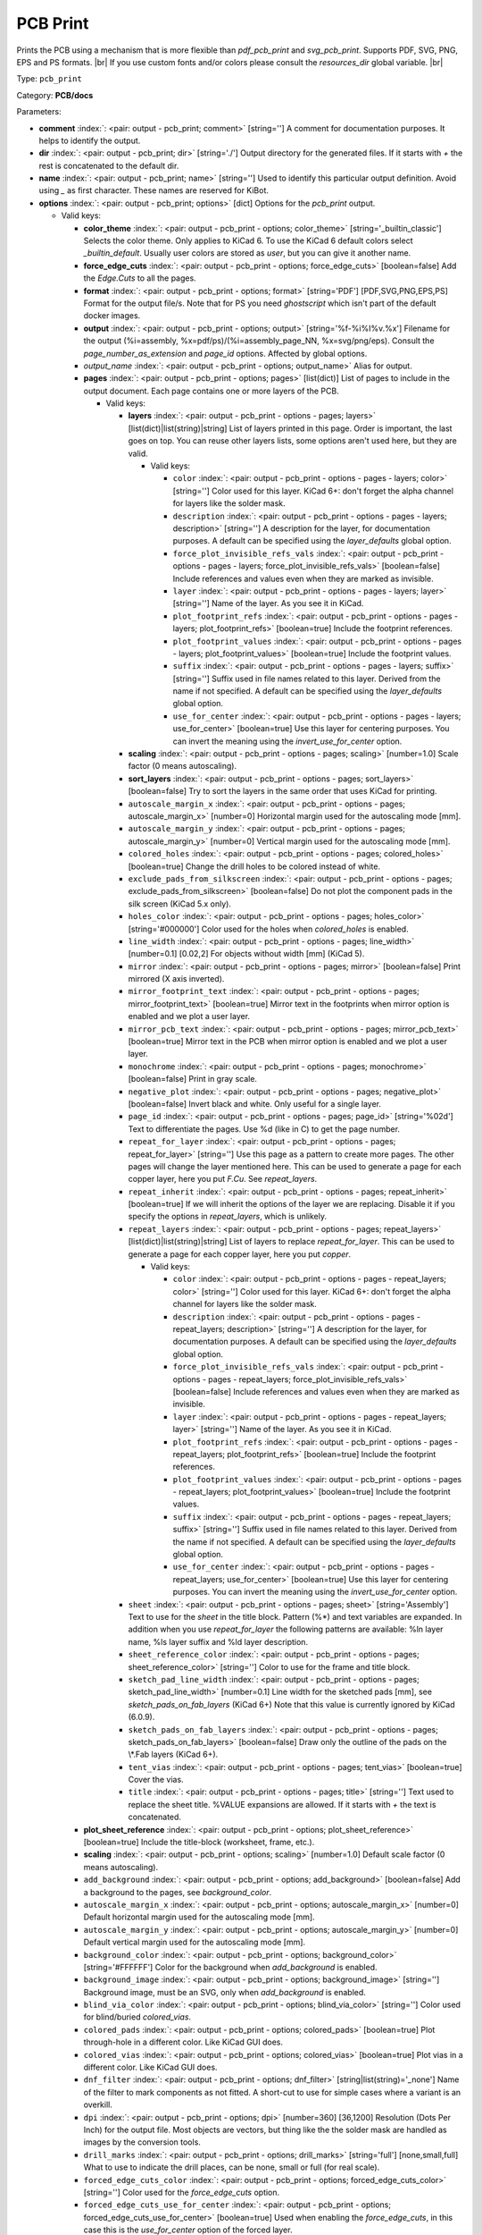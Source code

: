 .. Automatically generated by KiBot, please don't edit this file

.. index::
   pair: PCB Print; pcb_print

PCB Print
~~~~~~~~~

Prints the PCB using a mechanism that is more flexible than `pdf_pcb_print` and `svg_pcb_print`.
Supports PDF, SVG, PNG, EPS and PS formats. |br|
If you use custom fonts and/or colors please consult the `resources_dir` global variable. |br|

Type: ``pcb_print``

Category: **PCB/docs**

Parameters:

-  **comment** :index:`: <pair: output - pcb_print; comment>` [string=''] A comment for documentation purposes. It helps to identify the output.
-  **dir** :index:`: <pair: output - pcb_print; dir>` [string='./'] Output directory for the generated files.
   If it starts with `+` the rest is concatenated to the default dir.
-  **name** :index:`: <pair: output - pcb_print; name>` [string=''] Used to identify this particular output definition.
   Avoid using `_` as first character. These names are reserved for KiBot.
-  **options** :index:`: <pair: output - pcb_print; options>` [dict] Options for the `pcb_print` output.

   -  Valid keys:

      -  **color_theme** :index:`: <pair: output - pcb_print - options; color_theme>` [string='_builtin_classic'] Selects the color theme. Only applies to KiCad 6.
         To use the KiCad 6 default colors select `_builtin_default`.
         Usually user colors are stored as `user`, but you can give it another name.
      -  **force_edge_cuts** :index:`: <pair: output - pcb_print - options; force_edge_cuts>` [boolean=false] Add the `Edge.Cuts` to all the pages.
      -  **format** :index:`: <pair: output - pcb_print - options; format>` [string='PDF'] [PDF,SVG,PNG,EPS,PS] Format for the output file/s.
         Note that for PS you need `ghostscript` which isn't part of the default docker images.
      -  **output** :index:`: <pair: output - pcb_print - options; output>` [string='%f-%i%I%v.%x'] Filename for the output (%i=assembly, %x=pdf/ps)/(%i=assembly_page_NN, %x=svg/png/eps).
         Consult the `page_number_as_extension` and `page_id` options. Affected by global options.
      -  *output_name* :index:`: <pair: output - pcb_print - options; output_name>` Alias for output.
      -  **pages** :index:`: <pair: output - pcb_print - options; pages>` [list(dict)] List of pages to include in the output document.
         Each page contains one or more layers of the PCB.

         -  Valid keys:

            -  **layers** :index:`: <pair: output - pcb_print - options - pages; layers>` [list(dict)|list(string)|string] List of layers printed in this page.
               Order is important, the last goes on top.
               You can reuse other layers lists, some options aren't used here, but they are valid.

               -  Valid keys:

                  -  ``color`` :index:`: <pair: output - pcb_print - options - pages - layers; color>` [string=''] Color used for this layer.
                     KiCad 6+: don't forget the alpha channel for layers like the solder mask.
                  -  ``description`` :index:`: <pair: output - pcb_print - options - pages - layers; description>` [string=''] A description for the layer, for documentation purposes.
                     A default can be specified using the `layer_defaults` global option.
                  -  ``force_plot_invisible_refs_vals`` :index:`: <pair: output - pcb_print - options - pages - layers; force_plot_invisible_refs_vals>` [boolean=false] Include references and values even when they are marked as invisible.
                  -  ``layer`` :index:`: <pair: output - pcb_print - options - pages - layers; layer>` [string=''] Name of the layer. As you see it in KiCad.
                  -  ``plot_footprint_refs`` :index:`: <pair: output - pcb_print - options - pages - layers; plot_footprint_refs>` [boolean=true] Include the footprint references.
                  -  ``plot_footprint_values`` :index:`: <pair: output - pcb_print - options - pages - layers; plot_footprint_values>` [boolean=true] Include the footprint values.
                  -  ``suffix`` :index:`: <pair: output - pcb_print - options - pages - layers; suffix>` [string=''] Suffix used in file names related to this layer. Derived from the name if not specified.
                     A default can be specified using the `layer_defaults` global option.
                  -  ``use_for_center`` :index:`: <pair: output - pcb_print - options - pages - layers; use_for_center>` [boolean=true] Use this layer for centering purposes.
                     You can invert the meaning using the `invert_use_for_center` option.

            -  **scaling** :index:`: <pair: output - pcb_print - options - pages; scaling>` [number=1.0] Scale factor (0 means autoscaling).
            -  **sort_layers** :index:`: <pair: output - pcb_print - options - pages; sort_layers>` [boolean=false] Try to sort the layers in the same order that uses KiCad for printing.
            -  ``autoscale_margin_x`` :index:`: <pair: output - pcb_print - options - pages; autoscale_margin_x>` [number=0] Horizontal margin used for the autoscaling mode [mm].
            -  ``autoscale_margin_y`` :index:`: <pair: output - pcb_print - options - pages; autoscale_margin_y>` [number=0] Vertical margin used for the autoscaling mode [mm].
            -  ``colored_holes`` :index:`: <pair: output - pcb_print - options - pages; colored_holes>` [boolean=true] Change the drill holes to be colored instead of white.
            -  ``exclude_pads_from_silkscreen`` :index:`: <pair: output - pcb_print - options - pages; exclude_pads_from_silkscreen>` [boolean=false] Do not plot the component pads in the silk screen (KiCad 5.x only).
            -  ``holes_color`` :index:`: <pair: output - pcb_print - options - pages; holes_color>` [string='#000000'] Color used for the holes when `colored_holes` is enabled.
            -  ``line_width`` :index:`: <pair: output - pcb_print - options - pages; line_width>` [number=0.1] [0.02,2] For objects without width [mm] (KiCad 5).
            -  ``mirror`` :index:`: <pair: output - pcb_print - options - pages; mirror>` [boolean=false] Print mirrored (X axis inverted).
            -  ``mirror_footprint_text`` :index:`: <pair: output - pcb_print - options - pages; mirror_footprint_text>` [boolean=true] Mirror text in the footprints when mirror option is enabled and we plot a user layer.
            -  ``mirror_pcb_text`` :index:`: <pair: output - pcb_print - options - pages; mirror_pcb_text>` [boolean=true] Mirror text in the PCB when mirror option is enabled and we plot a user layer.
            -  ``monochrome`` :index:`: <pair: output - pcb_print - options - pages; monochrome>` [boolean=false] Print in gray scale.
            -  ``negative_plot`` :index:`: <pair: output - pcb_print - options - pages; negative_plot>` [boolean=false] Invert black and white. Only useful for a single layer.
            -  ``page_id`` :index:`: <pair: output - pcb_print - options - pages; page_id>` [string='%02d'] Text to differentiate the pages. Use %d (like in C) to get the page number.
            -  ``repeat_for_layer`` :index:`: <pair: output - pcb_print - options - pages; repeat_for_layer>` [string=''] Use this page as a pattern to create more pages.
               The other pages will change the layer mentioned here.
               This can be used to generate a page for each copper layer, here you put `F.Cu`.
               See `repeat_layers`.
            -  ``repeat_inherit`` :index:`: <pair: output - pcb_print - options - pages; repeat_inherit>` [boolean=true] If we will inherit the options of the layer we are replacing.
               Disable it if you specify the options in `repeat_layers`, which is unlikely.
            -  ``repeat_layers`` :index:`: <pair: output - pcb_print - options - pages; repeat_layers>` [list(dict)|list(string)|string] List of layers to replace `repeat_for_layer`.
               This can be used to generate a page for each copper layer, here you put `copper`.

               -  Valid keys:

                  -  ``color`` :index:`: <pair: output - pcb_print - options - pages - repeat_layers; color>` [string=''] Color used for this layer.
                     KiCad 6+: don't forget the alpha channel for layers like the solder mask.
                  -  ``description`` :index:`: <pair: output - pcb_print - options - pages - repeat_layers; description>` [string=''] A description for the layer, for documentation purposes.
                     A default can be specified using the `layer_defaults` global option.
                  -  ``force_plot_invisible_refs_vals`` :index:`: <pair: output - pcb_print - options - pages - repeat_layers; force_plot_invisible_refs_vals>` [boolean=false] Include references and values even when they are marked as invisible.
                  -  ``layer`` :index:`: <pair: output - pcb_print - options - pages - repeat_layers; layer>` [string=''] Name of the layer. As you see it in KiCad.
                  -  ``plot_footprint_refs`` :index:`: <pair: output - pcb_print - options - pages - repeat_layers; plot_footprint_refs>` [boolean=true] Include the footprint references.
                  -  ``plot_footprint_values`` :index:`: <pair: output - pcb_print - options - pages - repeat_layers; plot_footprint_values>` [boolean=true] Include the footprint values.
                  -  ``suffix`` :index:`: <pair: output - pcb_print - options - pages - repeat_layers; suffix>` [string=''] Suffix used in file names related to this layer. Derived from the name if not specified.
                     A default can be specified using the `layer_defaults` global option.
                  -  ``use_for_center`` :index:`: <pair: output - pcb_print - options - pages - repeat_layers; use_for_center>` [boolean=true] Use this layer for centering purposes.
                     You can invert the meaning using the `invert_use_for_center` option.

            -  ``sheet`` :index:`: <pair: output - pcb_print - options - pages; sheet>` [string='Assembly'] Text to use for the `sheet` in the title block.
               Pattern (%*) and text variables are expanded.
               In addition when you use `repeat_for_layer` the following patterns are available:
               %ln layer name, %ls layer suffix and %ld layer description.
            -  ``sheet_reference_color`` :index:`: <pair: output - pcb_print - options - pages; sheet_reference_color>` [string=''] Color to use for the frame and title block.
            -  ``sketch_pad_line_width`` :index:`: <pair: output - pcb_print - options - pages; sketch_pad_line_width>` [number=0.1] Line width for the sketched pads [mm], see `sketch_pads_on_fab_layers` (KiCad 6+)
               Note that this value is currently ignored by KiCad (6.0.9).
            -  ``sketch_pads_on_fab_layers`` :index:`: <pair: output - pcb_print - options - pages; sketch_pads_on_fab_layers>` [boolean=false] Draw only the outline of the pads on the \\*.Fab layers (KiCad 6+).
            -  ``tent_vias`` :index:`: <pair: output - pcb_print - options - pages; tent_vias>` [boolean=true] Cover the vias.
            -  ``title`` :index:`: <pair: output - pcb_print - options - pages; title>` [string=''] Text used to replace the sheet title. %VALUE expansions are allowed.
               If it starts with `+` the text is concatenated.

      -  **plot_sheet_reference** :index:`: <pair: output - pcb_print - options; plot_sheet_reference>` [boolean=true] Include the title-block (worksheet, frame, etc.).
      -  **scaling** :index:`: <pair: output - pcb_print - options; scaling>` [number=1.0] Default scale factor (0 means autoscaling).
      -  ``add_background`` :index:`: <pair: output - pcb_print - options; add_background>` [boolean=false] Add a background to the pages, see `background_color`.
      -  ``autoscale_margin_x`` :index:`: <pair: output - pcb_print - options; autoscale_margin_x>` [number=0] Default horizontal margin used for the autoscaling mode [mm].
      -  ``autoscale_margin_y`` :index:`: <pair: output - pcb_print - options; autoscale_margin_y>` [number=0] Default vertical margin used for the autoscaling mode [mm].
      -  ``background_color`` :index:`: <pair: output - pcb_print - options; background_color>` [string='#FFFFFF'] Color for the background when `add_background` is enabled.
      -  ``background_image`` :index:`: <pair: output - pcb_print - options; background_image>` [string=''] Background image, must be an SVG, only when `add_background` is enabled.
      -  ``blind_via_color`` :index:`: <pair: output - pcb_print - options; blind_via_color>` [string=''] Color used for blind/buried `colored_vias`.
      -  ``colored_pads`` :index:`: <pair: output - pcb_print - options; colored_pads>` [boolean=true] Plot through-hole in a different color. Like KiCad GUI does.
      -  ``colored_vias`` :index:`: <pair: output - pcb_print - options; colored_vias>` [boolean=true] Plot vias in a different color. Like KiCad GUI does.
      -  ``dnf_filter`` :index:`: <pair: output - pcb_print - options; dnf_filter>` [string|list(string)='_none'] Name of the filter to mark components as not fitted.
         A short-cut to use for simple cases where a variant is an overkill.

      -  ``dpi`` :index:`: <pair: output - pcb_print - options; dpi>` [number=360] [36,1200] Resolution (Dots Per Inch) for the output file. Most objects are vectors, but thing
         like the the solder mask are handled as images by the conversion tools.
      -  ``drill_marks`` :index:`: <pair: output - pcb_print - options; drill_marks>` [string='full'] [none,small,full] What to use to indicate the drill places, can be none, small or full (for real scale).
      -  ``forced_edge_cuts_color`` :index:`: <pair: output - pcb_print - options; forced_edge_cuts_color>` [string=''] Color used for the `force_edge_cuts` option.
      -  ``forced_edge_cuts_use_for_center`` :index:`: <pair: output - pcb_print - options; forced_edge_cuts_use_for_center>` [boolean=true] Used when enabling the `force_edge_cuts`, in this case this is the `use_for_center` option of the forced
         layer.
      -  ``frame_plot_mechanism`` :index:`: <pair: output - pcb_print - options; frame_plot_mechanism>` [string='internal'] [gui,internal,plot] Plotting the frame from Python is problematic.
         This option selects a workaround strategy.
         gui: uses KiCad GUI to do it. Is slow but you get the correct frame.
         But it can't keep track of page numbers.
         internal: KiBot loads the `.kicad_wks` and does the drawing work.
         Best option, but some details are different from what the GUI generates.
         plot: uses KiCad Python API. Only available for KiCad 6.
         You get the default frame and some substitutions doesn't work.
      -  ``hide_excluded`` :index:`: <pair: output - pcb_print - options; hide_excluded>` [boolean=false] Hide components in the Fab layer that are marked as excluded by a variant.
         Affected by global options.
      -  ``individual_page_scaling`` :index:`: <pair: output - pcb_print - options; individual_page_scaling>` [boolean=true] Tell KiCad to apply the scaling for each page as a separated entity.
         Disabling it the pages are coherent and can be superposed.
      -  ``invert_use_for_center`` :index:`: <pair: output - pcb_print - options; invert_use_for_center>` [boolean=false] Invert the meaning of the `use_for_center` layer option.
         This can be used to just select the edge cuts for centering, in this case enable this option
         and disable the `use_for_center` option of the edge cuts layer.
      -  ``keep_temporal_files`` :index:`: <pair: output - pcb_print - options; keep_temporal_files>` [boolean=false] Store the temporal page and layer files in the output dir and don't delete them.
      -  ``micro_via_color`` :index:`: <pair: output - pcb_print - options; micro_via_color>` [string=''] Color used for micro `colored_vias`.
      -  ``pad_color`` :index:`: <pair: output - pcb_print - options; pad_color>` [string=''] Color used for `colored_pads`.
      -  ``page_number_as_extension`` :index:`: <pair: output - pcb_print - options; page_number_as_extension>` [boolean=false] When enabled the %i is always `assembly`, the %x will be NN.FORMAT (i.e. 01.png).
         Note: page numbers can be customized using the `page_id` option for each page.
      -  ``png_width`` :index:`: <pair: output - pcb_print - options; png_width>` [number=1280] [0,7680] Width of the PNG in pixels. Use 0 to use as many pixels as the DPI needs for the page size.
      -  ``pre_transform`` :index:`: <pair: output - pcb_print - options; pre_transform>` [string|list(string)='_none'] Name of the filter to transform fields before applying other filters.
         A short-cut to use for simple cases where a variant is an overkill.

      -  ``realistic_solder_mask`` :index:`: <pair: output - pcb_print - options; realistic_solder_mask>` [boolean=true] Try to draw the solder mask as a real solder mask, not the negative used for fabrication.
         In order to get a good looking select a color with transparency, i.e. '#14332440'.
         PcbDraw must be installed in order to use this option.
      -  ``sheet_reference_layout`` :index:`: <pair: output - pcb_print - options; sheet_reference_layout>` [string=''] Worksheet file (.kicad_wks) to use. Leave empty to use the one specified in the project.
      -  ``svg_precision`` :index:`: <pair: output - pcb_print - options; svg_precision>` [number=4] [0,6] Scale factor used to represent 1 mm in the SVG (KiCad 6).
         The value is how much zeros has the multiplier (1 mm = 10 power `svg_precision` units).
         Note that for an A4 paper Firefox 91 and Chrome 105 can't handle more than 5.
      -  ``title`` :index:`: <pair: output - pcb_print - options; title>` [string=''] Text used to replace the sheet title. %VALUE expansions are allowed.
         If it starts with `+` the text is concatenated.
      -  ``variant`` :index:`: <pair: output - pcb_print - options; variant>` [string=''] Board variant to apply.
      -  ``via_color`` :index:`: <pair: output - pcb_print - options; via_color>` [string=''] Color used for through-hole `colored_vias`.

-  **type** :index:`: <pair: output - pcb_print; type>` 'pcb_print'
-  ``category`` :index:`: <pair: output - pcb_print; category>` [string|list(string)=''] The category for this output. If not specified an internally defined category is used.
   Categories looks like file system paths, i.e. **PCB/fabrication/gerber**.
   The categories are currently used for `navigate_results`.

-  ``disable_run_by_default`` :index:`: <pair: output - pcb_print; disable_run_by_default>` [string|boolean] Use it to disable the `run_by_default` status of other output.
   Useful when this output extends another and you don't want to generate the original.
   Use the boolean true value to disable the output you are extending.
-  ``extends`` :index:`: <pair: output - pcb_print; extends>` [string=''] Copy the `options` section from the indicated output.
   Used to inherit options from another output of the same type.
-  ``groups`` :index:`: <pair: output - pcb_print; groups>` [string|list(string)=''] One or more groups to add this output. In order to catch typos
   we recommend to add outputs only to existing groups. You can create an empty group if
   needed.

-  ``output_id`` :index:`: <pair: output - pcb_print; output_id>` [string=''] Text to use for the %I expansion content. To differentiate variations of this output.
-  ``priority`` :index:`: <pair: output - pcb_print; priority>` [number=50] [0,100] Priority for this output. High priority outputs are created first.
   Internally we use 10 for low priority, 90 for high priority and 50 for most outputs.
-  ``run_by_default`` :index:`: <pair: output - pcb_print; run_by_default>` [boolean=true] When enabled this output will be created when no specific outputs are requested.

